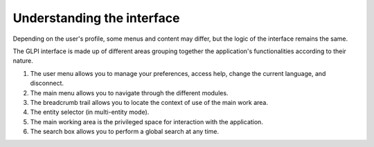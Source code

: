 Understanding the interface
===========================

Depending on the user's profile, some menus and content may differ, but the logic of the interface remains the same.

The GLPI interface is made up of different areas grouping together the application's functionalities according to their nature.

.. image:: images/main-ui.png
   :alt: General interface of GLPI
   :align: center

#. The user menu allows you to manage your preferences, access help, change the current language, and disconnect.
#. The main menu allows you to navigate through the different modules.
#. The breadcrumb trail allows you to locate the context of use of the main work area.
#. The entity selector (in multi-entity mode).
#. The main working area is the privileged space for interaction with the application.
#. The search box allows you to perform a global search at any time.
